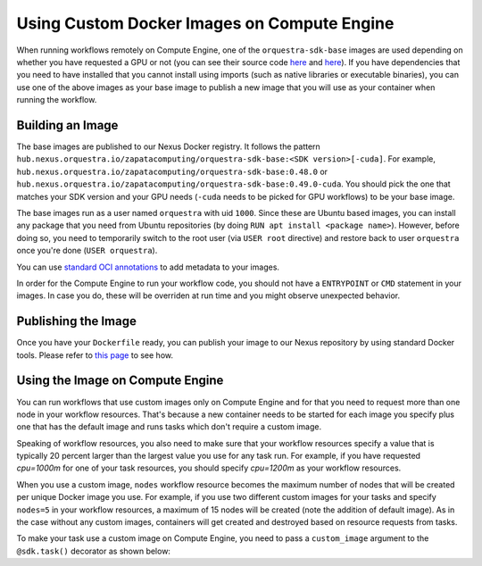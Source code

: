 Using Custom Docker Images on Compute Engine
=====================

When running workflows remotely on Compute Engine, one of the ``orquestra-sdk-base`` images are used
depending on whether you have requested a GPU or not (you can see their source code
`here <https://github.com/zapatacomputing/orquestra-workflow-sdk/blob/main/docker/Dockerfile>`_ and
`here <https://github.com/zapatacomputing/orquestra-workflow-sdk/blob/main/docker/cuda.Dockerfile>`_).
If you have dependencies that you need to have installed that you cannot install using imports (such
as native libraries or executable binaries), you can use one of the above images as your base image to
publish a new image that you will use as your container when running the workflow.

Building an Image
-----------------

The base images are published to our Nexus Docker registry. It follows the pattern
``hub.nexus.orquestra.io/zapatacomputing/orquestra-sdk-base:<SDK version>[-cuda]``. For example,
``hub.nexus.orquestra.io/zapatacomputing/orquestra-sdk-base:0.48.0`` or
``hub.nexus.orquestra.io/zapatacomputing/orquestra-sdk-base:0.49.0-cuda``. You should pick the one that matches
your SDK version and your GPU needs (``-cuda`` needs to be picked for GPU workflows) to be your base image.

The base images run as a user named ``orquestra`` with uid ``1000``. Since these are Ubuntu based images, you
can install any package that you need from Ubuntu repositories (by doing ``RUN apt install <package name>``).
However, before doing so, you need to temporarily switch to the root user (via ``USER root`` directive) and
restore back to user ``orquestra`` once you're done (``USER orquestra``).

You can use `standard OCI annotations <https://github.com/opencontainers/image-spec/blob/main/annotations.md>`_
to add metadata to your images.

In order for the Compute Engine to run your workflow code, you should not have a ``ENTRYPOINT`` or ``CMD`` statement in
your images. In case you do, these will be overriden at run time and you might observe unexpected behavior.

Publishing the Image
--------------------

Once you have your ``Dockerfile`` ready, you can publish your image to our Nexus repository by using standard Docker tools.
Please refer to `this page <https://zapatacomputing.atlassian.net/wiki/spaces/~61209e4528ae75006af8a1b8/pages/619577422/Nexus+Starts+Here>`_
to see how.

..
    TODO: Either move the page to a more general space or copy the relevant bits here


Using the Image on Compute Engine
---------------------------------

You can run workflows that use custom images only on Compute Engine and for that you need to request more than
one node in your workflow resources. That's because a new container needs to be started for each image you specify plus
one that has the default image and runs tasks which don't require a custom image.

Speaking of workflow resources, you also need to make sure that your workflow resources specify a value that is typically
20 percent larger than the largest value you use for any task run. For example, if you have requested `cpu=1000m` for
one of your task resources, you should specify `cpu=1200m` as your workflow resources.

When you use a custom image, ``nodes`` workflow resource becomes the maximum number of nodes that will be created per
unique Docker image you use. For example, if you use two different custom images for your tasks and specify ``nodes=5``
in your workflow resources, a maximum of 15 nodes will be created (note the addition of default image). As in the case
without any custom images, containers will get created and destroyed based on resource requests from tasks.

To make your task use a custom image on Compute Engine, you need to pass a ``custom_image`` argument to the
``@sdk.task()`` decorator as shown below:

.. code-block::
    :caption: Custom image example

    @sdk.task(
        custom_image="hub.nexus.orquestra.io/users/emre-aydin/my-custom-image:1.2.3"
    )
    def train_model(x, y) -> LinearRegression:
        ...
